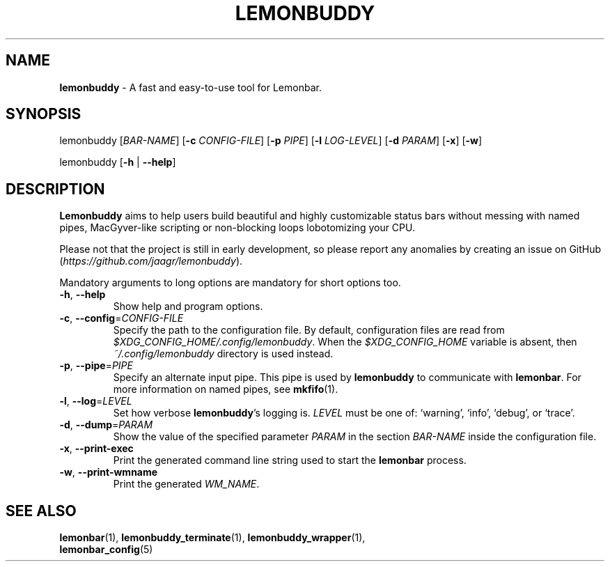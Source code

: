 .TH LEMONBUDDY 1 2016-06-22 "lemonbuddy 1.2.1" "lemonbuddy Manual"
.SH NAME
\fBlemonbuddy\fR \- A fast and easy-to-use tool for Lemonbar.
.SH SYNOPSIS
.P
lemonbuddy [\fIBAR\-NAME\fR] [\fB\-c\fR \fICONFIG\-FILE\fR] [\fB\-p\fR \fIPIPE\fR] [\fB\-l\fR \fILOG\-LEVEL\fR] [\fB\-d\fR \fIPARAM\fR] [\fB\-x\fR] [\fB\-w\fR]
.P
lemonbuddy [\fB\-h\fR | \fB\-\-help\fR]
.SH DESCRIPTION
\fBLemonbuddy\fR aims to help users build beautiful and highly customizable status bars without messing with named pipes, MacGyver-like scripting or non-blocking loops lobotomizing your CPU.
.P
Please not that the project is still in early development, so please report any anomalies by creating an issue on GitHub (\fIhttps://github.com/jaagr/lemonbuddy\fR).
.P
Mandatory arguments to long options are mandatory for short options too.
.TP
\fB\-h\fR, \fB\-\-help\fR
Show help and program options.
.TP
\fB\-c\fR, \fB\-\-config\fR=\fICONFIG\-FILE\fR
Specify the path to the configuration file. By default, configuration files are read from \fI$XDG_CONFIG_HOME/.config/lemonbuddy\fR. When the \fI$XDG_CONFIG_HOME\fR variable is absent, then \fI~/.config/lemonbuddy\fR directory is used instead.
.TP
\fB\-p\fR, \fB\-\-pipe\fR=\fIPIPE\fR
Specify an alternate input pipe. This pipe is used by \fBlemonbuddy\fR to communicate with \fBlemonbar\fR. For more information on named pipes, see \fBmkfifo\fR(1).
.TP
\fB\-l\fR, \fB\-\-log\fR=\fILEVEL\fR
Set how verbose \fBlemonbuddy\fR's logging is. \fILEVEL\fR must be one of: `warning', `info', `debug', or `trace'.
.TP
\fB\-d\fR, \fB\-\-dump\fR=\fIPARAM\fR
Show the value of the specified parameter \fIPARAM\fR in the section \fIBAR\-NAME\fR inside the configuration file.
.TP
\fB\-x\fR, \fB\-\-print\-exec\fR
Print the generated command line string used to start the \fBlemonbar\fR process.
.TP
\fB\-w\fR, \fB\-\-print\-wmname\fR
Print the generated \fIWM_NAME\fR.
.SH SEE ALSO
.TP
\fBlemonbar\fR(1), \fBlemonbuddy_terminate\fR(1), \fBlemonbuddy_wrapper\fR(1), \fBlemonbar_config\fR(5)
